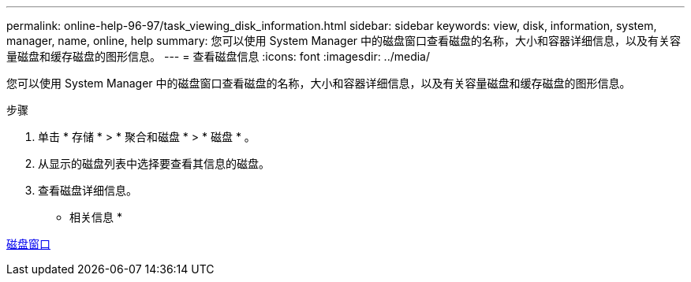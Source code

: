 ---
permalink: online-help-96-97/task_viewing_disk_information.html 
sidebar: sidebar 
keywords: view, disk, information, system, manager, name, online, help 
summary: 您可以使用 System Manager 中的磁盘窗口查看磁盘的名称，大小和容器详细信息，以及有关容量磁盘和缓存磁盘的图形信息。 
---
= 查看磁盘信息
:icons: font
:imagesdir: ../media/


[role="lead"]
您可以使用 System Manager 中的磁盘窗口查看磁盘的名称，大小和容器详细信息，以及有关容量磁盘和缓存磁盘的图形信息。

.步骤
. 单击 * 存储 * > * 聚合和磁盘 * > * 磁盘 * 。
. 从显示的磁盘列表中选择要查看其信息的磁盘。
. 查看磁盘详细信息。


* 相关信息 *

xref:reference_disks_window.adoc[磁盘窗口]
